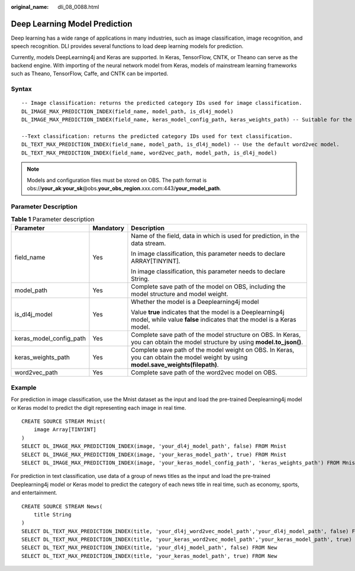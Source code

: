 :original_name: dli_08_0088.html

.. _dli_08_0088:

Deep Learning Model Prediction
==============================

Deep learning has a wide range of applications in many industries, such as image classification, image recognition, and speech recognition. DLI provides several functions to load deep learning models for prediction.

Currently, models DeepLearning4j and Keras are supported. In Keras, TensorFlow, CNTK, or Theano can serve as the backend engine. With importing of the neural network model from Keras, models of mainstream learning frameworks such as Theano, TensorFlow, Caffe, and CNTK can be imported.

Syntax
------

::

   -- Image classification: returns the predicted category IDs used for image classification.
   DL_IMAGE_MAX_PREDICTION_INDEX(field_name, model_path, is_dl4j_model)
   DL_IMAGE_MAX_PREDICTION_INDEX(field_name, keras_model_config_path, keras_weights_path) -- Suitable for the Keras model

   --Text classification: returns the predicted category IDs used for text classification.
   DL_TEXT_MAX_PREDICTION_INDEX(field_name, model_path, is_dl4j_model) -- Use the default word2vec model.
   DL_TEXT_MAX_PREDICTION_INDEX(field_name, word2vec_path, model_path, is_dl4j_model)

.. note::

   Models and configuration files must be stored on OBS. The path format is obs://**your_ak**:**your_sk**\ @obs.\ **your_obs_region**.xxx.com:443/**your_model_path**.

Parameter Description
---------------------

.. table:: **Table 1** Parameter description

   +-------------------------+-----------------------+-------------------------------------------------------------------------------------------------------------------------------------+
   | Parameter               | Mandatory             | Description                                                                                                                         |
   +=========================+=======================+=====================================================================================================================================+
   | field_name              | Yes                   | Name of the field, data in which is used for prediction, in the data stream.                                                        |
   |                         |                       |                                                                                                                                     |
   |                         |                       | In image classification, this parameter needs to declare ARRAY[TINYINT].                                                            |
   |                         |                       |                                                                                                                                     |
   |                         |                       | In image classification, this parameter needs to declare String.                                                                    |
   +-------------------------+-----------------------+-------------------------------------------------------------------------------------------------------------------------------------+
   | model_path              | Yes                   | Complete save path of the model on OBS, including the model structure and model weight.                                             |
   +-------------------------+-----------------------+-------------------------------------------------------------------------------------------------------------------------------------+
   | is_dl4j_model           | Yes                   | Whether the model is a Deeplearning4j model                                                                                         |
   |                         |                       |                                                                                                                                     |
   |                         |                       | Value **true** indicates that the model is a Deeplearning4j model, while value **false** indicates that the model is a Keras model. |
   +-------------------------+-----------------------+-------------------------------------------------------------------------------------------------------------------------------------+
   | keras_model_config_path | Yes                   | Complete save path of the model structure on OBS. In Keras, you can obtain the model structure by using **model.to_json()**.        |
   +-------------------------+-----------------------+-------------------------------------------------------------------------------------------------------------------------------------+
   | keras_weights_path      | Yes                   | Complete save path of the model weight on OBS. In Keras, you can obtain the model weight by using **model.save_weights(filepath)**. |
   +-------------------------+-----------------------+-------------------------------------------------------------------------------------------------------------------------------------+
   | word2vec_path           | Yes                   | Complete save path of the word2vec model on OBS.                                                                                    |
   +-------------------------+-----------------------+-------------------------------------------------------------------------------------------------------------------------------------+

Example
-------

For prediction in image classification, use the Mnist dataset as the input and load the pre-trained Deeplearning4j model or Keras model to predict the digit representing each image in real time.

::

   CREATE SOURCE STREAM Mnist(
       image Array[TINYINT]
   )
   SELECT DL_IMAGE_MAX_PREDICTION_INDEX(image, 'your_dl4j_model_path', false) FROM Mnist
   SELECT DL_IMAGE_MAX_PREDICTION_INDEX(image, 'your_keras_model_path', true) FROM Mnist
   SELECT DL_IMAGE_MAX_PREDICTION_INDEX(image, 'your_keras_model_config_path', 'keras_weights_path') FROM Mnist

For prediction in text classification, use data of a group of news titles as the input and load the pre-trained Deeplearning4j model or Keras model to predict the category of each news title in real time, such as economy, sports, and entertainment.

::

   CREATE SOURCE STREAM News(
       title String
   )
   SELECT DL_TEXT_MAX_PREDICTION_INDEX(title, 'your_dl4j_word2vec_model_path','your_dl4j_model_path', false) FROM News
   SELECT DL_TEXT_MAX_PREDICTION_INDEX(title, 'your_keras_word2vec_model_path','your_keras_model_path', true) FROM News
   SELECT DL_TEXT_MAX_PREDICTION_INDEX(title, 'your_dl4j_model_path', false) FROM New
   SELECT DL_TEXT_MAX_PREDICTION_INDEX(title, 'your_keras_model_path', true) FROM New

